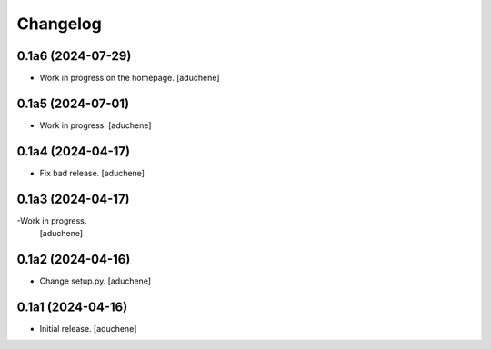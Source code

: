 Changelog
=========


0.1a6 (2024-07-29)
------------------

- Work in progress on the homepage.
  [aduchene]

0.1a5 (2024-07-01)
------------------

- Work in progress.
  [aduchene]


0.1a4 (2024-04-17)
------------------

- Fix bad release.
  [aduchene]


0.1a3 (2024-04-17)
------------------

-Work in progress.
 [aduchene]


0.1a2 (2024-04-16)
------------------

- Change setup.py.
  [aduchene]


0.1a1 (2024-04-16)
------------------

- Initial release.
  [aduchene]
